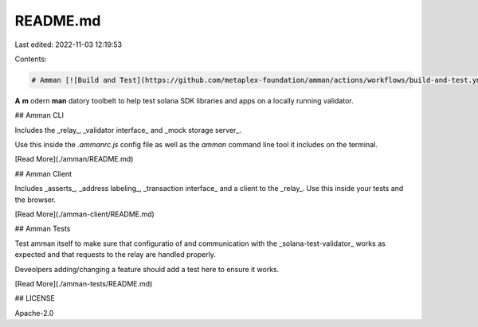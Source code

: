 README.md
=========

Last edited: 2022-11-03 12:19:53

Contents:

.. code-block:: md

    # Amman [![Build and Test](https://github.com/metaplex-foundation/amman/actions/workflows/build-and-test.yml/badge.svg)](https://github.com/metaplex-foundation/amman/actions/workflows/build-and-test.yml)

**A** **m** odern **man** datory toolbelt to help test solana SDK libraries and apps on a locally
running validator.

## Amman CLI

Includes the _relay_, _validator interface_ and _mock storage server_.

Use this inside the `.ammanrc.js` config file as well as the `amman` command line tool it
includes on the terminal.

[Read More](./amman/README.md)

## Amman Client

Includes _asserts_, _address labeling_, _transaction interface_ and a client to the _relay_.
Use this inside your tests and the browser.

[Read More](./amman-client/README.md)

## Amman Tests

Test amman itself to make sure that configuratio of and communication with the
_solana-test-validator_ works as expected and that requests to the relay are handled properly.

Deveolpers adding/changing a feature should add a test here to ensure it works.

[Read More](./amman-tests/README.md)

## LICENSE

Apache-2.0


